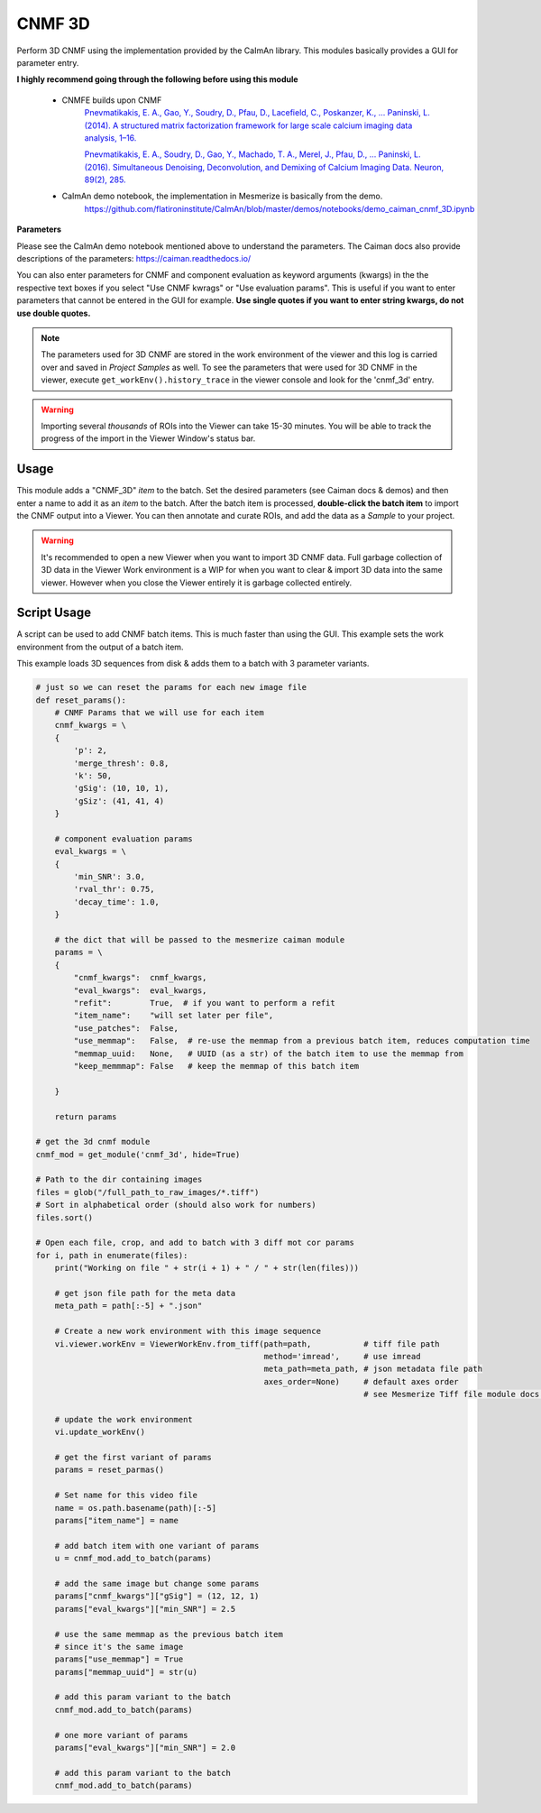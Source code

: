 .. _module_CNMF_3D:

CNMF 3D
*******

Perform 3D CNMF using the implementation provided by the CaImAn library. This modules basically provides a GUI for parameter entry.

**I highly recommend going through the following before using this module**
        
    - CNMFE builds upon CNMF
        `Pnevmatikakis, E. A., Gao, Y., Soudry, D., Pfau, D., Lacefield, C., Poskanzer, K., … Paninski, L. (2014). A structured matrix factorization framework for large scale calcium imaging data analysis, 1–16. <https://arxiv.org/abs/1409.2903>`_
        
        
        `Pnevmatikakis, E. A., Soudry, D., Gao, Y., Machado, T. A., Merel, J., Pfau, D., … Paninski, L. (2016). Simultaneous Denoising, Deconvolution, and Demixing of Calcium Imaging Data. Neuron, 89(2), 285. <https://doi.org/10.1016/j.neuron.2015.11.037>`_
    
    - CaImAn demo notebook, the implementation in Mesmerize is basically from the demo.
        https://github.com/flatironinstitute/CaImAn/blob/master/demos/notebooks/demo_caiman_cnmf_3D.ipynb

.. image:: ./cnmf_3d.png

**Parameters**

Please see the CaImAn demo notebook mentioned above to understand the parameters. The Caiman docs also provide descriptions of the parameters: https://caiman.readthedocs.io/

You can also enter parameters for CNMF and component evaluation as keyword arguments (kwargs) in the the respective text boxes if you select "Use CNMF kwrags" or "Use evaluation params". This is useful if you want to enter parameters that cannot be entered in the GUI for example. **Use single quotes if you want to enter string kwargs, do not use double quotes.**

.. note:: The parameters used for 3D CNMF are stored in the work environment of the viewer and this log is carried over and saved in *Project Samples* as well. To see the parameters that were used for 3D CNMF in the viewer, execute ``get_workEnv().history_trace`` in the viewer console and look for the 'cnmf_3d' entry.

.. warning:: Importing several *thousands* of ROIs into the Viewer can take 15-30 minutes. You will be able to track the progress of the import in the Viewer Window's status bar.

Usage
=====

This module adds a "CNMF_3D" *item* to the batch. Set the desired parameters (see Caiman docs & demos) and then enter a name to add it as an *item* to the batch. After the batch item is processed, **double-click the batch item** to import the CNMF output into a Viewer. You can then annotate and curate ROIs, and add the data as a *Sample* to your project.

.. seealso:: This modules uses the :ref:`Batch Manager <module_BatchManager>`.

.. warning:: It's recommended to open a new Viewer when you want to import 3D CNMF data. Full garbage collection of 3D data in the Viewer Work environment is a WIP for when you want to clear & import 3D data into the same viewer. However when you close the Viewer entirely it is garbage collected entirely.


Script Usage
============

A script can be used to add CNMF batch items. This is much faster than using the GUI. This example sets the work environment from the output of a batch item.

.. seealso:: :ref:`Script Editor <module_ScriptEditor>`


This example loads 3D sequences from disk & adds them to a batch with 3 parameter variants.

.. code-block:: python
    
    # just so we can reset the params for each new image file
    def reset_params():
        # CNMF Params that we will use for each item
        cnmf_kwargs = \
        {
            'p': 2, 
            'merge_thresh': 0.8, 
            'k': 50, 
            'gSig': (10, 10, 1),
            'gSiz': (41, 41, 4)
        }
        
        # component evaluation params
        eval_kwargs = \
        {
            'min_SNR': 3.0, 
            'rval_thr': 0.75, 
            'decay_time': 1.0, 
        }
        
        # the dict that will be passed to the mesmerize caiman module
        params = \
        {
            "cnmf_kwargs":  cnmf_kwargs,
            "eval_kwargs":  eval_kwargs,
            "refit":        True,  # if you want to perform a refit
            "item_name":    "will set later per file",
            "use_patches":  False,
            "use_memmap":   False,  # re-use the memmap from a previous batch item, reduces computation time
            "memmap_uuid:   None,   # UUID (as a str) of the batch item to use the memmap from
            "keep_memmmap": False   # keep the memmap of this batch item
            
        }
        
        return params

    # get the 3d cnmf module
    cnmf_mod = get_module('cnmf_3d', hide=True)
    
    # Path to the dir containing images
    files = glob("/full_path_to_raw_images/*.tiff")
    # Sort in alphabetical order (should also work for numbers)
    files.sort()

    # Open each file, crop, and add to batch with 3 diff mot cor params
    for i, path in enumerate(files):
        print("Working on file " + str(i + 1) + " / " + str(len(files)))
        
        # get json file path for the meta data
        meta_path = path[:-5] + ".json"
        
        # Create a new work environment with this image sequence
        vi.viewer.workEnv = ViewerWorkEnv.from_tiff(path=path,           # tiff file path
                                                    method='imread',     # use imread
                                                    meta_path=meta_path, # json metadata file path
                                                    axes_order=None)     # default axes order
                                                                         # see Mesmerize Tiff file module docs for more info on axes order
        
        # update the work environment
        vi.update_workEnv()
        
        # get the first variant of params
        params = reset_parmas()
        
        # Set name for this video file
        name = os.path.basename(path)[:-5]
        params["item_name"] = name
        
        # add batch item with one variant of params
        u = cnmf_mod.add_to_batch(params)
        
        # add the same image but change some params
        params["cnmf_kwargs"]["gSig"] = (12, 12, 1)
        params["eval_kwargs"]["min_SNR"] = 2.5
        
        # use the same memmap as the previous batch item
        # since it's the same image
        params["use_memmap"] = True
        params["memmap_uuid"] = str(u)
        
        # add this param variant to the batch
        cnmf_mod.add_to_batch(params)
        
        # one more variant of params
        params["eval_kwargs"]["min_SNR"] = 2.0
        
        # add this param variant to the batch
        cnmf_mod.add_to_batch(params)
